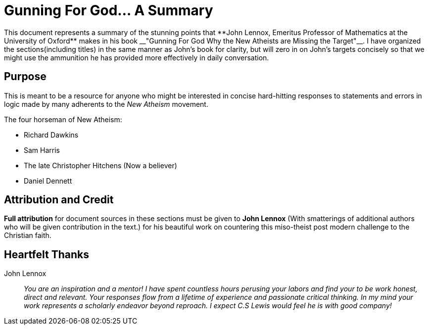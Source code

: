 = Gunning For God... A Summary
This document represents a summary of the stunning points that **John Lennox, Emeritus Professor of Mathematics at the University of Oxford** makes in his book __"Gunning For God Why the New Atheists are Missing the Target"__. I have organized the sections(including titles) in the same manner as John's book for clarity, but will zero in on John's targets concisely so that we might use the ammunition he has provided more effectively in daily conversation.



== Purpose
This is meant to be a resource for anyone who might be interested in concise hard-hitting responses to statements and errors in logic made by many adherents to the __New Atheism__ movement.

.The four horseman of New Atheism:
 * Richard Dawkins
 * Sam Harris
 * The late Christopher Hitchens (Now a believer)
 * Daniel Dennett



== Attribution and Credit
**Full attribution** for document sources in these sections must be given to **John Lennox** (With smatterings of additional authors who will be given contribution in the text.) for his beautiful work on countering this miso-theist post modern challenge to the Christian faith.



== Heartfelt Thanks

John Lennox::
 __You are an inspiration and a mentor! I have spent countless hours perusing your labors and find your to be work honest, direct and relevant. Your responses flow from a lifetime of experience and passionate critical thinking. In my mind your work represents a scholarly endeavor beyond reproach. I expect C.S Lewis would feel he is with good company!__